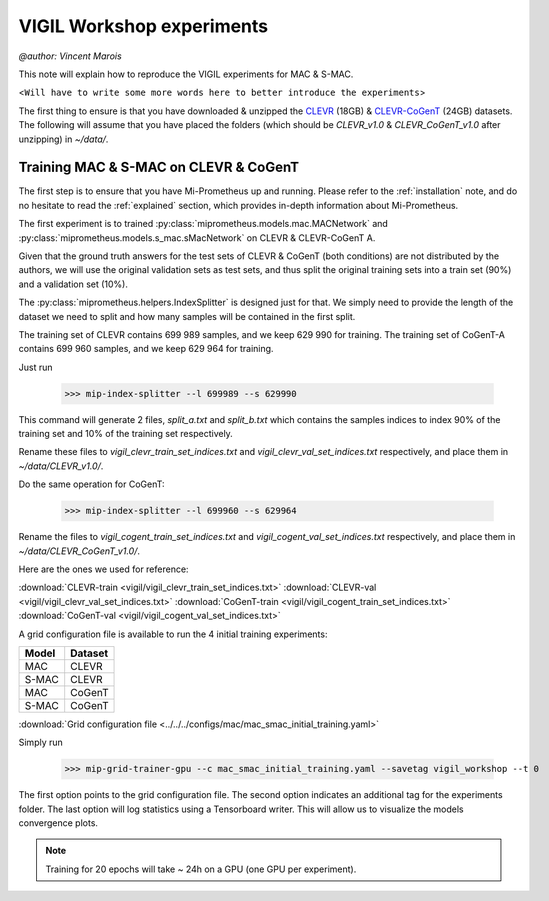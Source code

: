 .. _vigil-experiments:

VIGIL Workshop experiments
===========================
`@author: Vincent Marois`

This note will explain how to reproduce the VIGIL experiments for MAC & S-MAC.

<``Will have to write some more words here to better introduce the experiments``>

The first thing to ensure is that you have downloaded & unzipped the CLEVR_ (18GB) & `CLEVR-CoGenT`_ (24GB) datasets.
The following will assume that you have placed the folders (which should be `CLEVR_v1.0` & `CLEVR_CoGenT_v1.0`
after unzipping) in `~/data/`.

Training MAC & S-MAC on CLEVR & CoGenT
------------------------------------------

The first step is to ensure that you have Mi-Prometheus up and running. Please refer to the :ref:`installation` note,
and do no hesitate to read the :ref:`explained` section, which provides in-depth information about Mi-Prometheus.

The first experiment is to trained :py:class:`miprometheus.models.mac.MACNetwork` and
:py:class:`miprometheus.models.s_mac.sMacNetwork` on CLEVR & CLEVR-CoGenT A.

Given that the ground truth answers for the test sets of CLEVR & CoGenT (both conditions) are not distributed by the authors,
we will use the original validation sets as test sets, and thus split the original training sets into a train set (90%)
and a validation set (10%).

The :py:class:`miprometheus.helpers.IndexSplitter` is designed just for that. We simply need to provide the length
of the dataset we need to split and how many samples will be contained in the first split.

The training set of CLEVR contains 699 989 samples, and we keep 629 990 for training.
The training set of CoGenT-A contains 699 960 samples, and we keep 629 964 for training.

Just run

    >>> mip-index-splitter --l 699989 --s 629990

This command will generate 2 files, `split_a.txt` and `split_b.txt` which contains the samples indices to index
90% of the training set and 10% of the training set respectively.

Rename these files to `vigil_clevr_train_set_indices.txt` and `vigil_clevr_val_set_indices.txt` respectively, and place
them in `~/data/CLEVR_v1.0/`.

Do the same operation for CoGenT:

    >>> mip-index-splitter --l 699960 --s 629964

Rename the files to `vigil_cogent_train_set_indices.txt` and `vigil_cogent_val_set_indices.txt` respectively, and place
them in `~/data/CLEVR_CoGenT_v1.0/`.

Here are the ones we used for reference:

:download:`CLEVR-train <vigil/vigil_clevr_train_set_indices.txt>`
:download:`CLEVR-val <vigil/vigil_clevr_val_set_indices.txt>`
:download:`CoGenT-train <vigil/vigil_cogent_train_set_indices.txt>`
:download:`CoGenT-val <vigil/vigil_cogent_val_set_indices.txt>`


A grid configuration file is available to run the 4 initial training experiments:

=======  =======
 Model   Dataset
=======  =======
  MAC     CLEVR
 S-MAC    CLEVR
  MAC     CoGenT
 S-MAC    CoGenT
=======  =======


:download:`Grid configuration file <../../../configs/mac/mac_smac_initial_training.yaml>`

Simply run

    >>> mip-grid-trainer-gpu --c mac_smac_initial_training.yaml --savetag vigil_workshop --t 0

The first option points to the grid configuration file.
The second option indicates an additional tag for the experiments folder.
The last option will log statistics using a Tensorboard writer. This will allow us to visualize the models convergence plots.

.. note::

    Training for 20 epochs will take ~ 24h on a GPU (one GPU per experiment).



.. _CLEVR: https://s3-us-west-1.amazonaws.com/clevr/CLEVR_v1.0.zip
.. _CLEVR-CoGenT: https://s3-us-west-1.amazonaws.com/clevr/CLEVR_CoGenT_v1.0.zip
